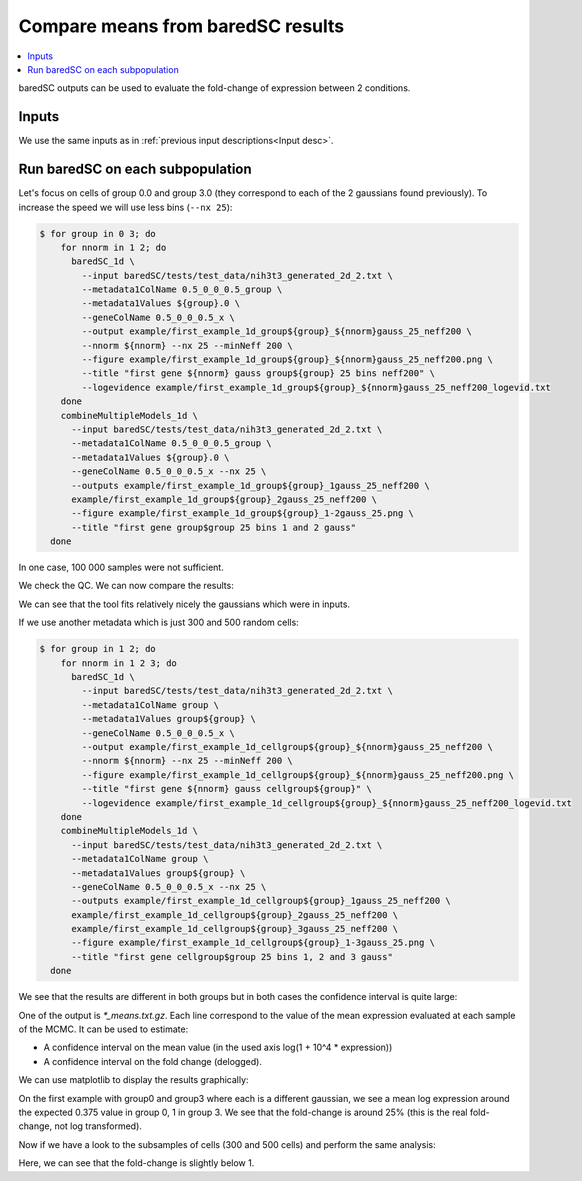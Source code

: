 Compare means from baredSC results
==================================

.. contents:: 
    :local:

baredSC outputs can be used to evaluate the fold-change of expression between 2 conditions.

Inputs
------

We use the same inputs as in :ref:`previous input descriptions<Input desc>`.

Run baredSC on each subpopulation
---------------------------------

Let's focus on cells of group 0.0 and group 3.0 (they correspond to each of the 2 gaussians found previously).
To increase the speed we will use less bins (``--nx 25``):

.. code:: bash

    $ for group in 0 3; do
        for nnorm in 1 2; do
          baredSC_1d \
            --input baredSC/tests/test_data/nih3t3_generated_2d_2.txt \
            --metadata1ColName 0.5_0_0_0.5_group \
            --metadata1Values ${group}.0 \
            --geneColName 0.5_0_0_0.5_x \
            --output example/first_example_1d_group${group}_${nnorm}gauss_25_neff200 \
            --nnorm ${nnorm} --nx 25 --minNeff 200 \
            --figure example/first_example_1d_group${group}_${nnorm}gauss_25_neff200.png \
            --title "first gene ${nnorm} gauss group${group} 25 bins neff200" \
            --logevidence example/first_example_1d_group${group}_${nnorm}gauss_25_neff200_logevid.txt
        done
        combineMultipleModels_1d \
          --input baredSC/tests/test_data/nih3t3_generated_2d_2.txt \
          --metadata1ColName 0.5_0_0_0.5_group \
          --metadata1Values ${group}.0 \
          --geneColName 0.5_0_0_0.5_x --nx 25 \
          --outputs example/first_example_1d_group${group}_1gauss_25_neff200 \
          example/first_example_1d_group${group}_2gauss_25_neff200 \
          --figure example/first_example_1d_group${group}_1-2gauss_25.png \
          --title "first gene group$group 25 bins 1 and 2 gauss"
      done

In one case, 100 000 samples were not sufficient.

We check the QC. We can now compare the results:

.. image:: ../../../example/first_example_1d_group0_1-2gauss_25.png
    :width: 48 %
.. image:: ../../../example/first_example_1d_group3_1-2gauss_25.png
    :width: 48 %

We can see that the tool fits relatively nicely the gaussians which were in inputs.

If we use another metadata which is just 300 and 500 random cells:

.. code:: bash

    $ for group in 1 2; do
        for nnorm in 1 2 3; do
          baredSC_1d \
            --input baredSC/tests/test_data/nih3t3_generated_2d_2.txt \
            --metadata1ColName group \
            --metadata1Values group${group} \
            --geneColName 0.5_0_0_0.5_x \
            --output example/first_example_1d_cellgroup${group}_${nnorm}gauss_25_neff200 \
            --nnorm ${nnorm} --nx 25 --minNeff 200 \
            --figure example/first_example_1d_cellgroup${group}_${nnorm}gauss_25_neff200.png \
            --title "first gene ${nnorm} gauss cellgroup${group}" \
            --logevidence example/first_example_1d_cellgroup${group}_${nnorm}gauss_25_neff200_logevid.txt
        done
        combineMultipleModels_1d \
          --input baredSC/tests/test_data/nih3t3_generated_2d_2.txt \
          --metadata1ColName group \
          --metadata1Values group${group} \
          --geneColName 0.5_0_0_0.5_x --nx 25 \
          --outputs example/first_example_1d_cellgroup${group}_1gauss_25_neff200 \
          example/first_example_1d_cellgroup${group}_2gauss_25_neff200 \
          example/first_example_1d_cellgroup${group}_3gauss_25_neff200 \
          --figure example/first_example_1d_cellgroup${group}_1-3gauss_25.png \
          --title "first gene cellgroup$group 25 bins 1, 2 and 3 gauss"
      done

We see that the results are different in both groups but in both cases the confidence interval is quite large:

.. image:: ../../../example/first_example_1d_cellgroup1_1-3gauss_25.png
    :width: 48 %
.. image:: ../../../example/first_example_1d_cellgroup2_1-3gauss_25.png
    :width: 48 %

One of the output is `*_means.txt.gz`. Each line correspond to the value of the mean expression evaluated at each sample of the MCMC.
It can be used to estimate:

* A confidence interval on the mean value (in the used axis log(1 + 10^4 * expression))
* A confidence interval on the fold change (delogged).

.. ipython::

    In [1]: import numpy as np
       ...: def delog(x):
       ...:     return(1e-4 * (np.exp(x) - 1))
       ...: my_quantiles = [0.5 - 0.6827 / 2, 0.5, 0.5 + 0.6827 / 2]
       ...: # Get data
       ...: means1 = np.genfromtxt('../example/first_example_1d_group0_1-2gauss_25_means.txt.gz')
       ...: print(f'Values of mean in group0: {means1}')
       ...: means2 = np.genfromtxt('../example/first_example_1d_group3_1-2gauss_25_means.txt.gz')
       ...: print(f'Values of mean in group3: {means2}')
       ...: # Shuffle means2
       ...: np.random.shuffle(means2)
       ...: print(f'Mean log expression in group0: {np.quantile(means1, my_quantiles)}')
       ...: print(f'Mean log expression in group3: {np.quantile(means2, my_quantiles)}')
       ...: fc = [delog(x1) / delog(x2) for x1, x2 in zip(means1, means2)]
       ...: print(f'Estimation of fold-change: {np.quantile(fc,  my_quantiles)}')

We can use matplotlib to display the results graphically:

.. ipython::    

    @savefig fc_group.png
    In [2]: import matplotlib.pyplot as plt
       ...: x1, x2 = np.random.normal(1, 0.1, len(means1)), np.random.normal(3, 0.1, len(means2))
       ...: fig, axs = plt.subplots(1, 2)
       ...: axs[0].scatter(x1, means1, s=1, alpha=0.01)
       ...: axs[0].scatter(x2, means2, s=1, alpha=0.01)
       ...: axs[0].set_ylim(0, )
       ...: axs[0].set_ylabel('log(1 + expression * 10\'000)')
       ...: axs[0].set_xticks([1, 3])
       ...: axs[0].set_xticklabels(['group0', 'group3'], fontsize='x-large')
       ...: axs[1].scatter(x1[:len(fc)], fc, s=1, alpha=0.01)
       ...: axs[1].set_xticks([1])
       ...: axs[1].set_xticklabels(['fold-change'], fontsize='x-large')
       ...: axs[1].set_ylim(0, )
       ...: axs[1].set_ylabel('Fold-change (not log transformed)')
       ...: fig.tight_layout()


On the first example with group0 and group3 where each is a different gaussian, we see a mean log expression around the expected 0.375 value in group 0, 1 in group 3.
We see that the fold-change is around 25% (this is the real fold-change, not log transformed).

Now if we have a look to the subsamples of cells (300 and 500 cells) and perform the same analysis:

.. ipython::


    In [1]: # Get data
       ...: means1 = np.genfromtxt('../example/first_example_1d_cellgroup1_1-3gauss_25_means.txt.gz')
       ...: print(f'Values of mean in cellgroup1: {means1}')
       ...: means2 = np.genfromtxt('../example/first_example_1d_cellgroup2_1-3gauss_25_means.txt.gz')
       ...: print(f'Values of mean in cellgroup2: {means2}')
       ...: # Shuffle means2
       ...: np.random.shuffle(means2)
       ...: print(f'Mean log expression in cellgroup1: {np.quantile(means1, my_quantiles)}')
       ...: print(f'Mean log expression in cellgroup2: {np.quantile(means2, my_quantiles)}')
       ...: fc = [delog(x1) / delog(x2) for x1, x2 in zip(means1, means2)]
       ...: print(f'Estimation of fold-change: {np.quantile(fc,  my_quantiles)}')

.. ipython::    

    @savefig fc_cellgroup.png
    In [2]: x1, x2 = np.random.normal(1, 0.1, len(means1)), np.random.normal(3, 0.1, len(means2))
       ...: fig, axs = plt.subplots(1, 2)
       ...: axs[0].scatter(x1, means1, s=1, alpha=0.01)
       ...: axs[0].scatter(x2, means2, s=1, alpha=0.01)
       ...: axs[0].set_ylim(0, )
       ...: axs[0].set_ylabel('log(1 + expression * 10\'000)')
       ...: axs[0].set_xticks([1, 3])
       ...: axs[0].set_xticklabels(['cellgroup1', 'cellgroup2'], fontsize='x-large')
       ...: axs[1].scatter(x1[:len(fc)], fc, s=1, alpha=0.01)
       ...: axs[1].set_xticks([1])
       ...: axs[1].set_xticklabels(['fold-change'], fontsize='x-large')
       ...: axs[1].set_ylim(0, )
       ...: axs[1].set_ylabel('Fold-change (not log transformed)')
       ...: fig.tight_layout()


Here, we can see that the fold-change is slightly below 1.

